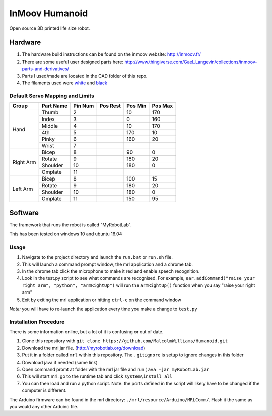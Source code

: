 InMoov Humanoid
***************

Open source 3D printed life size robot.

Hardware
========

1. The hardware build instructions can be found on the inmoov website: http://inmoov.fr/
2. There are some useful user designed parts here: http://www.thingiverse.com/Gael_Langevin/collections/inmoov-parts-and-derivatives/
3. Parts I used/made are located in the CAD folder of this repo.
4. The filaments used were `white <https://www.amazon.com/dp/B01EKFV60S/ref=twister_B01EKFV2F2?_encoding=UTF8&th=1>`_ and `black <https://www.amazon.com/dp/B01EKFV4RS/ref=twister_B01EKFV2F2?_encoding=UTF8&psc=1>`_


Default Servo Mapping and Limits
--------------------------------

+--------+-----------+---------+----------+---------+---------+
| Group  | Part Name | Pin Num | Pos Rest | Pos Min | Pos Max |
+========+===========+=========+==========+=========+=========+
| Hand   | Thumb     | 2       |          | 10      | 170     |
|        +-----------+---------+----------+---------+---------+
|        | Index     | 3       |          | 0       | 160     |
|        +-----------+---------+----------+---------+---------+
|        | Middle    | 4       |          | 10      | 170     |
|        +-----------+---------+----------+---------+---------+
|        | 4th       | 5       |          | 170     | 10      |
|        +-----------+---------+----------+---------+---------+
|        | Pinky     | 6       |          | 160     | 20      |
|        +-----------+---------+----------+---------+---------+
|        | Wrist     | 7       |          |         |         |
+--------+-----------+---------+----------+---------+---------+
| Right  | Bicep     | 8       |          | 90      | 0       |
| Arm    +-----------+---------+----------+---------+---------+
|        | Rotate    | 9       |          | 180     | 20      |
|        +-----------+---------+----------+---------+---------+
|        | Shoulder  | 10      |          | 180     | 0       |
|        +-----------+---------+----------+---------+---------+
|        | Omplate   | 11      |          |         |         |
+--------+-----------+---------+----------+---------+---------+
| Left   | Bicep     | 8       |          | 100     | 15      |
| Arm    +-----------+---------+----------+---------+---------+
|        | Rotate    | 9       |          | 180     | 20      |
|        +-----------+---------+----------+---------+---------+
|        | Shoulder  | 10      |          | 180     | 0       |
|        +-----------+---------+----------+---------+---------+
|        | Omplate   | 11      |          | 150     | 95      |
+--------+-----------+---------+----------+---------+---------+


Software
========

The framework that runs the robot is called "MyRobotLab".

This has been tested on windows 10 and ubuntu 16.04


Usage
-----

1. Navigate to the project directory and launch the ``run.bat`` or ``run.sh`` file.
2. This will launch a command prompt window, the mrl application and a chrome tab.
3. In the chrome tab click the microphone to make it red and enable speech recognition.
4. Look in the test.py script to see what commands are recognised. For example, ``ear.addCommand("raise your right arm", "python", "armRightUp")`` will run the ``armRightUp()`` function when you say "raise your right arm"
5. Exit by exiting the mrl application or hitting ``ctrl-c`` on the command window

*Note:* you will have to re-launch the application every time you make a change to ``test.py``


Installation Procedure
----------------------

There is some information online, but a lot of it is confusing or out of date.

1. Clone this repository with ``git clone https://github.com/MalcolmWilliams/Humanoid.git``
2. Download the mrl jar file. (http://myrobotlab.org/download)
3. Put it in a folder called ``mrl`` within this repository. The ``.gitignore`` is setup to ignore changes in this folder
4. Download java if needed (same link)
5. Open command promt at folder with the mrl jar file and run ``java -jar myRobotLab.jar``
6. This will start mrl. go to the runtime tab and click ``system\install all``
7. You can then load and run a python script. Note: the ports defined in the script will likely have to be changed if the computer is different. 

The Arduino firmware can be found in the mrl directory: ``./mrl/resource/Arduino/MRLComm/``. Flash it the same as you would any other Arduino file.
